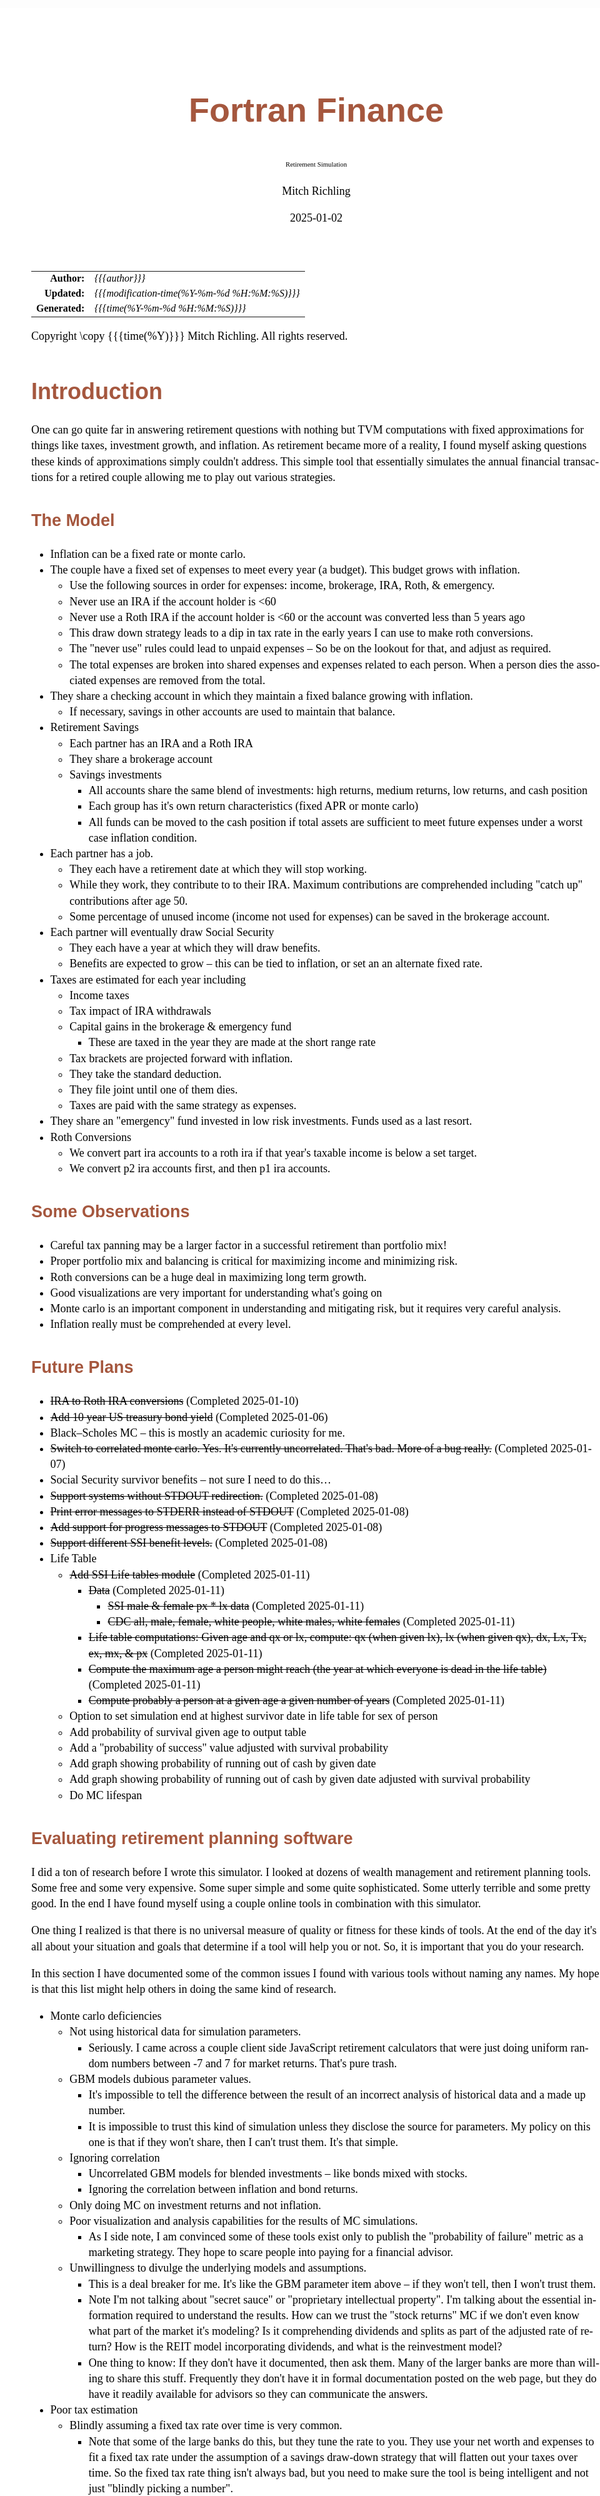 # -*- Mode:Org; Coding:utf-8; fill-column:158 -*-
# ######################################################################################################################################################.H.S.##
# FILE:        index.org
#+TITLE:       Fortran Finance
#+SUBTITLE:    Retirement Simulation
#+AUTHOR:      Mitch Richling
#+EMAIL:       http://www.mitchr.me/
#+DATE:        2025-01-02
#+DESCRIPTION: Documentation for monte carlo examples in the Fortran Finance repository.
#+KEYWORDS:    finance fortran monte carlo inflation cashflow time value of money tvm percentages taxes stock market
#+LANGUAGE:    en
#+OPTIONS:     num:t toc:nil \n:nil @:t ::t |:t ^:nil -:t f:t *:t <:t skip:nil d:nil todo:t pri:nil H:5 p:t author:t html-scripts:nil 
#+SEQ_TODO:    TODO:NEW(t)                         TODO:WORK(w)    TODO:HOLD(h)    | TODO:FUTURE(f)   TODO:DONE(d)    TODO:CANCELED(c)
#+PROPERTY: header-args :eval never-export
#+HTML_HEAD: <style>body { width: 95%; margin: 2% auto; font-size: 18px; line-height: 1.4em; font-family: Georgia, serif; color: black; background-color: white; }</style>
# Change max-width to get wider output -- also note #content style below
#+HTML_HEAD: <style>body { min-width: 500px; max-width: 1024px; }</style>
#+HTML_HEAD: <style>h1,h2,h3,h4,h5,h6 { color: #A5573E; line-height: 1em; font-family: Helvetica, sans-serif; }</style>
#+HTML_HEAD: <style>h1,h2,h3 { line-height: 1.4em; }</style>
#+HTML_HEAD: <style>h1.title { font-size: 3em; }</style>
#+HTML_HEAD: <style>.subtitle { font-size: 0.6em; }</style>
#+HTML_HEAD: <style>h4,h5,h6 { font-size: 1em; }</style>
#+HTML_HEAD: <style>.org-src-container { border: 1px solid #ccc; box-shadow: 3px 3px 3px #eee; font-family: Lucida Console, monospace; font-size: 80%; margin: 0px; padding: 0px 0px; position: relative; }</style>
#+HTML_HEAD: <style>.org-src-container>pre { line-height: 1.2em; padding-top: 1.5em; margin: 0.5em; background-color: #404040; color: white; overflow: auto; }</style>
#+HTML_HEAD: <style>.org-src-container>pre:before { display: block; position: absolute; background-color: #b3b3b3; top: 0; right: 0; padding: 0 0.2em 0 0.4em; border-bottom-left-radius: 8px; border: 0; color: white; font-size: 100%; font-family: Helvetica, sans-serif;}</style>
#+HTML_HEAD: <style>pre.example { white-space: pre-wrap; white-space: -moz-pre-wrap; white-space: -o-pre-wrap; font-family: Lucida Console, monospace; font-size: 80%; background: #404040; color: white; display: block; padding: 0em; border: 2px solid black; }</style>
#+HTML_HEAD: <style>blockquote { margin-bottom: 0.5em; padding: 0.5em; background-color: #FFF8DC; border-left: 2px solid #A5573E; border-left-color: rgb(255, 228, 102); display: block; margin-block-start: 1em; margin-block-end: 1em; margin-inline-start: 5em; margin-inline-end: 5em; } </style>
# Change the following to get wider output -- also note body style above
#+HTML_HEAD: <style>#content { max-width: 60em; }</style>
#+HTML_LINK_HOME: https://github.com/richmit/FortranFinance
#+HTML_LINK_UP: https://richmit.github.io/FortranFinance/index.html
# ######################################################################################################################################################.H.E.##

#+ATTR_HTML: :border 2 solid #ccc :frame hsides :align center
|          <r> | <l>                                          |
|    *Author:* | /{{{author}}}/                               |
|   *Updated:* | /{{{modification-time(%Y-%m-%d %H:%M:%S)}}}/ |
| *Generated:* | /{{{time(%Y-%m-%d %H:%M:%S)}}}/              |
#+ATTR_HTML: :align center
Copyright \copy {{{time(%Y)}}} Mitch Richling. All rights reserved.

#+TOC: headlines 5

* Introduction
:PROPERTIES:
:CUSTOM_ID: intro
:END:

One can go quite far in answering retirement questions with nothing but TVM computations with fixed approximations for things like taxes, investment growth,
and inflation.  As retirement became more of a reality, I found myself asking questions these kinds of approximations simply couldn't address.  This simple
tool that essentially simulates the annual financial transactions for a retired couple allowing me to play out various strategies.

** The Model
:PROPERTIES:
:CUSTOM_ID: model
:END:

  - Inflation can be a fixed rate or monte carlo. 
  - The couple have a fixed set of expenses to meet every year (a budget).  This budget grows with inflation.  
    - Use the following sources in order for expenses: income, brokerage, IRA, Roth, & emergency.
    - Never use an IRA if the account holder is <60
    - Never use a Roth IRA if the account holder is <60 or the account was converted less than 5 years ago
    - This draw down strategy leads to a dip in tax rate in the early years I can use to make roth conversions.  
    - The "never use" rules could lead to unpaid expenses -- So be on the lookout for that, and adjust as required.
    - The total expenses are broken into shared expenses and expenses related to each person.  When a person dies the associated expenses are removed from the
      total.
  - They share a checking account in which they maintain a fixed balance growing with inflation.
    - If necessary, savings in other accounts are used to maintain that balance.
  - Retirement Savings
    - Each partner has an IRA and a Roth IRA
    - They share a brokerage account
    - Savings investments
      - All accounts share the same blend of investments: high returns, medium returns, low returns, and cash position
      - Each group has it's own return characteristics (fixed APR or monte carlo)
      - All funds can be moved to the cash position if total assets are sufficient to meet future expenses under a worst case inflation condition.
  - Each partner has a job.  
    - They each have a retirement date at which they will stop working.
    - While they work, they contribute to to their IRA. Maximum contributions are comprehended including "catch up" contributions after age 50.
    - Some percentage of unused income (income not used for expenses) can be saved in the brokerage account.
  - Each partner will eventually draw Social Security
    - They each have a year at which they will draw benefits.
    - Benefits are expected to grow -- this can be tied to inflation, or set an an alternate fixed rate.
  - Taxes are estimated for each year including
    - Income taxes
    - Tax impact of IRA withdrawals
    - Capital gains in the brokerage & emergency fund
      - These are taxed in the year they are made at the short range rate
    - Tax brackets are projected forward with inflation.
    - They take the standard deduction.
    - They file joint until one of them dies.
    - Taxes are paid with the same strategy as expenses.
  - They share an "emergency" fund invested in low risk investments.  Funds used as a last resort.
  - Roth Conversions
    - We convert part ira accounts to a roth ira if that year's taxable income is below a set target.
    - We convert p2 ira accounts first, and then p1 ira accounts.

** Some Observations
:PROPERTIES:
:CUSTOM_ID: obs
:END:

  - Careful tax panning may be a larger factor in a successful retirement than portfolio mix!
  - Proper portfolio mix and balancing is critical for maximizing income and minimizing risk.
  - Roth conversions can be a huge deal in maximizing long term growth.
  - Good visualizations are very important for understanding what's going on
  - Monte carlo is an important component in understanding and mitigating risk, but it requires very careful analysis.
  - Inflation really must be comprehended at every level.

** Future Plans
:PROPERTIES:
:CUSTOM_ID: future
:END:

  - +IRA to Roth IRA conversions+ (Completed 2025-01-10)
  - +Add 10 year US treasury bond yield+ (Completed 2025-01-06)
  - Black–Scholes MC -- this is mostly an academic curiosity for me.
  - +Switch to correlated monte carlo.  Yes.  It's currently uncorrelated.  That's bad.  More of a bug really.+ (Completed 2025-01-07)
  - Social Security survivor benefits -- not sure I need to do this...
  - +Support systems without STDOUT redirection.+ (Completed 2025-01-08)
  - +Print error messages to STDERR instead of STDOUT+ (Completed 2025-01-08)
  - +Add support for progress messages to STDOUT+ (Completed 2025-01-08)
  - +Support different SSI benefit levels.+ (Completed 2025-01-08)
  - Life Table
    - +Add SSI Life tables module+ (Completed 2025-01-11)
      - +Data+ (Completed 2025-01-11)
        - +SSI male & female px * lx data+ (Completed 2025-01-11)
        - +CDC all, male, female, white people, white males, white females+ (Completed 2025-01-11)
      - +Life table computations: Given age and qx or lx, compute: qx (when given lx), lx (when given qx), dx, Lx, Tx, ex, mx, & px+ (Completed 2025-01-11)
      - +Compute the maximum age a person might reach (the year at which everyone is dead in the life table)+ (Completed 2025-01-11)
      - +Compute probably a person at a given age a given number of years+ (Completed 2025-01-11)
    - Option to set simulation end at highest survivor date in life table for sex of person
    - Add probability of survival given age to output table
    - Add a "probability of success" value adjusted with survival probability
    - Add graph showing probability of running out of cash by given date
    - Add graph showing probability of running out of cash by given date adjusted with survival probability
    - Do MC lifespan

** Evaluating retirement planning software
:PROPERTIES:
:CUSTOM_ID: commonprob
:END:

I did a ton of research before I wrote this simulator.  I looked at dozens of wealth management and retirement planning tools.  Some free and some very
expensive.  Some super simple and some quite sophisticated.  Some utterly terrible and some pretty good.  In the end I have found myself using a couple online
tools in combination with this simulator.

One thing I realized is that there is no universal measure of quality or fitness for these kinds of tools.  At the end of the day it's all about your
situation and goals that determine if a tool will help you or not. So, it is important that you do your research.

In this section I have documented some of the common issues I found with various tools without naming any names.  My hope is that this list might help others
in doing the same kind of research.

 - Monte carlo deficiencies 
   - Not using historical data for simulation parameters.
     - Seriously.  I came across a couple client side JavaScript retirement calculators that were just doing uniform random numbers between -7 and 7 for
       market returns.  That's pure trash.
   - GBM models dubious parameter values.  
     - It's impossible to tell the difference between the result of an incorrect analysis of historical data and a made up number.
     - It is impossible to trust this kind of simulation unless they disclose the source for parameters.  My policy on this one is that if they won't share,
       then I can't trust them.  It's that simple.
   - Ignoring correlation
     - Uncorrelated GBM models for blended investments -- like bonds mixed with stocks.
     - Ignoring the correlation between inflation and bond returns.
   - Only doing MC on investment returns and not inflation.
   - Poor visualization and analysis capabilities for the results of MC simulations.
     - As I side note, I am convinced some of these tools exist only to publish the "probability of failure" metric as a marketing strategy.  They hope to scare
       people into paying for a financial advisor.  
   - Unwillingness to divulge the underlying models and assumptions.  
     - This is a deal breaker for me.  It's like the GBM parameter item above -- if they won't tell, then I won't trust them.
     - Note I'm not talking about "secret sauce" or "proprietary intellectual property".  I'm talking about the essential information required to understand
       the results.  How can we trust the "stock returns" MC if we don't even know what part of the market it's modeling?  Is it comprehending dividends and
       splits as part of the adjusted rate of return?  How is the REIT model incorporating dividends, and what is the reinvestment model?
     - One thing to know: If they don't have it documented, then ask them.  Many of the larger banks are more than willing to share this stuff.  Frequently
       they don't have it in formal documentation posted on the web page, but they do have it readily available for advisors so they can communicate the
       answers.
 - Poor tax estimation 
   - Blindly assuming a fixed tax rate over time is very common.
     - Note that some of the large banks do this, but they tune the rate to you.  They use your net worth and expenses to fit a fixed tax rate under the
       assumption of a savings draw-down strategy that will flatten out your taxes over time.  So the fixed tax rate thing isn't always bad, but you need to
       make sure the tool is being intelligent and not just "blindly picking a number".
   - Not adjusting tax brackets for inflation.
   - Inability to specify tax filing status and deduction methodology.
   - Not considering age related early withdrawal penalties for retirement accounts.
 - Roth conversions 
   - Most tools simply don't have the ability to plan for them at all
   - Failing to comprehend the 5 year withdrawal penalties
   - Failing to correctly compute tax consequences at time of conversion.
 - Social Security 
   - Not comprehending when one partner dies, or only having one SSI monthly value for the couple.
   - Not supporting, or incorrectly supporting, survivor benefits.
 - Most tools don't allow you to use MC on life span
 - Data security & privacy
   - Make sure they have a published privacy policy.  If they don't, assume anything you give them will be sold.
   - Do your best to verify data security.

* Operation
:PROPERTIES:
:CUSTOM_ID: ops
:END:

The simulator may be found in the [[https://github.com/richmit/FortranFinance][FortranFinance]] package under the sub-directory ~retirement_simulation~.  This
document forms the primary documentation, and its permanent home is [[https://richmit.github.io/FortranFinance/retirement_simulation/index.html][here]].

** Environment
:PROPERTIES:
:CUSTOM_ID: env
:END:

The simulator is designed to run in a command line environment (MSYS2 on Windows, UNIX, Linux, Linux on WSL, MacOS X).  I expect that you already have a
[[https://www.mitchr.me/SS/tools/index.html#fortran][Fortran development environment]], [[https://www.mitchr.me/SS/tools/index.html#scm][git]], and
[[https://www.mitchr.me/SS/tools/index.html#code-build][GNU Make]] installed.  In order to run the visualizations, you will need
[[https://www.mitchr.me/SS/tools/index.html#stats][R]] and the following CRAN packages installed: ~knitr~, ~jsonlite~, ~quantmod~, ~gridExtra~, ~data.table~,
~dplyr~, ~tidyr~, ~ggplot2~, ~scales~, ~RColorBrewer~.

** Download 
:PROPERTIES:
:CUSTOM_ID: down
:END:

The easiest way to download everything is to clone with git:

#+begin_src sh
git clone 'https://github.com/richmit/FortranFinance.git'
#+end_src

** Software Build
:PROPERTIES:
:CUSTOM_ID: build
:END:

The simulator is in the ~retirement_simulation~ directory.  That directory contains a ~makefile~ that will build the application.  You may need
to edit that makefile for your system configuration -- follow the instructions  [[file:../MRFFL/index.html#examples][here]].  Once you have the
~makefile~ working, you can build with the following command:

#+begin_src sh
make retire
#+end_src

This will result in a executable (named "~retire~" on most UNIX-like platforms, and "~retire.exe~" on Windows).  

** Running The Simulator
:PROPERTIES:
:CUSTOM_ID: dowrun
:END:

The ~retire~ command takes the name of the the configuration describeing the simulation parameters as an optional argument.  If it is missing, then the name
is assumed to be "~retire.nml~".  This document contains a couple example configuration files: [[#case_20_config][config_20.nml]] and
[[#case_60_config][config_60.nml]].

When run, the ~retire~ command will place its results in a file called "~retire.out~".  This output file is a simple text file that you could load into Excel
to analyze.  I use an [[https://www.mitchr.me/SS/tools/index.html#stats][R]] script for the analysis called "~retire.R~".  If you run this script, you will
get lots of graphics (see the [[#examples][Examples]] section below).  In summary, you might do the following:

#+begin_src sh
./retire.exe my_config.nml
R -q -f retire.R
#+end_src

* Examples
:PROPERTIES:
:CUSTOM_ID: examples
:END:

** Just Starting Out
:PROPERTIES:
:CUSTOM_ID: case_20_intro
:END:

#+begin_src sh :results output raw :exports results 
grep -v '^ *$' ~/world/my_prog/finance/FortranFinance/retirement_simulation/config_20.nml | grep -B 10 '^!---' | grep -A 10 '^!---' | grep -v '^!---' | sed 's/^! *//'
#+end_src

#+RESULTS:
Here we have a couple starting to save for retirement at age 25.  They both have good jobs earning 100K, and they
spend 100K per year on expenses.  Work income is growing at 2.5%. They currently have no retirement savings, but wish
to start saving aggressively.  They believe they can earn 4% on investments, and inflation will be about 3%.  Note work
income is not keeping up with inflation. They have 10K in checking and 10K in an emergency fund.  The checking account
earns 0.01% interest, and the emergency fund is in CDs earning 3%.

*** Fixed
:PROPERTIES:
:CUSTOM_ID: case_20_fixed
:END:

The graphs in this section are what you get from ~retire.R~ when the simulation has no monte carlo.  This is similar to what most retirement calculators will
generate.

This first graph simply shows total savings balance by account type.

  [[file:pics/savings_20_fix_full.png][file:pics/savings_20_fix_800x.png]]

This graph shows us paid vs unpaid expenses.  Expenses are broken into two categories (taxes & living expenses).

  [[file:pics/paidunpaid_20_fix_full.png][file:pics/paidunpaid_20_fix_800x.png]]

This graph also deals with expenses, but shows how the expenses are paid.  Note the pink bit starting 2050 showing the couple using savings for expenses well
before retirement.  This is what happens when salary doesn't keep up with inflation!

  [[file:pics/paidsource_20_fix_full.png][file:pics/paidsource_20_fix_800x.png]]

*** MC
:PROPERTIES:
:CUSTOM_ID: case_20_mc
:END:

The graphs in this section are what you get from ~retire.R~ when the simulation has monte carlo.  

This first graph shows the probability the savings balance trajectory will be within the color band.  For example the inner green band contains 50% of all
simulation runs.  The yellow band, which includes the green band, contains 80% of all simulation runs.  You can change the number and bounds for the bands in
the ~retire.R~ script.

  [[file:pics/savings_crg_20_mc_full.png][file:pics/savings_crg_20_mc_800x.png]]

This graph shows 2000 savings trajectories, all the failure trajectories (when we went broke), and an envelope for the highest balance for trajectories that
failed.  In essence the green line shows a "safe" balance at which we are unlikely to see failure.

  [[file:pics/compColCases_20_mc_full.png][file:pics/compColCases_20_mc_800x.png]]

This graph is similar to the probability band graph, but is a more traditional presentation for people accustomed to box plots.

  [[file:pics/simCompBox_20_mc_full.png][file:pics/simCompBox_20_mc_800x.png]]

This graph shows us the ages at which simulations went broke, and how frequently it occurred for each age group.  Each bar spans three years.

  [[file:pics/brokeAge_20_mc_full.png][file:pics/brokeAge_20_mc_800x.png]]

Lastly we have a graph that shows us the probability distribution of final savings balance at the end of the simulation.

  [[file:pics/endSavings_20_mc_full.png][file:pics/endSavings_20_mc_800x.png]]

*** Config File
:PROPERTIES:
:CUSTOM_ID: case_20_config
:END:

#+begin_src sh :results output verbatum :exports results :wrap "src f90 :eval never :tangle no"
grep -A 1000 '^&SIMPARM' ~/world/my_prog/finance/FortranFinance/retirement_simulation/config_20.nml
#+end_src

#+RESULTS:
#+begin_src f90 :eval never :tangle no
&SIMPARM
monte_carlo_years                   = 40,        !! Years of reference data to use
monte_carlo_runs                    = 1000,     !! Number of sims

initial_brokerage_balance           = 0.0,       !! Sum of all normally taxable accounts
initial_ira_balance_p1              = 0.0,       !! Sum of all tax deferred accounts for p1
initial_ira_balance_p2              = 0.0,       !! Sum of all tax deferred accounts for p2
initial_roth_balance_p2             = 0.0,       !! Sum of all roth-like tax deferred accounts for p2
initial_roth_balance_p1             = 0.0,       !! Sum of all roth-like tax deferred accounts for p1

high_investment_p                   = 100.0,     !! percentage of investments at high growth
mid_investment_p                    = 0.0,       !! percentage of investments at medium growth
low_investment_p                    = 0.0,       !! percentage of investments at low growth

high_investment_apr                 = 4.0,       !! apr for investments at high growth
                                                 !! Used for retirement accounts and the brokerage!
                                                 !! If negative, then do monte carlo with snp_dat
mid_investment_apr                  = 0.0,       !! apr for investments at medium growth
                                                 !! Used for retirement accounts and the brokerage!
                                                 !! If negative, then set to high_investment_apr/2
low_investment_apr                  = 0.0,       !! apr for investments at low growth
                                                 !! Used for retirement accounts and the brokerage.
                                                 !! If negative, then do monte carlo with dgs10_dat
cash_position_growth                = 2.5,       !! par for cash position in investment accounts
                                                 !! Used for retirement accounts and the brokerage.

initial_cash_reserves               = 10000.0,   !! Sum of all cash reserves
cash_reserves_growth                = 0.01,      !! Growth for cash reserves account

initial_emergency_fund              = 10000.0,   !! Near zero risk investments
emergency_fund_growth               = 3.0,       !! Rate at which the emergency account grows
                                                 !! If negative, then set to low_investment_apr

first_year_tax                      = 1000.0,    !! Taxes to pay the first year of the simulation

worst_case_inflation_rate           = -5.0,      !! Used for investment cut-off decisions
                                                 !! If negative, don't use a cuff-off
fixed_inflation_rate                = -3.0,       !! Inflation impacts annual expenses
                                                 !! If negative, then do monte carlo

initial_expected_annual_expenses    = 100000.0,  !! First year expenses.

social_security_start_age_p1        = 65,        !! First year we get SS for p1
social_security_start_age_p2        = 65,        !! First year we get SS for p2
initial_social_security_monthly_p1  = 1000.0,    !! Just a guess.  Probably low.
initial_social_security_monthly_p2  = 1000.0,    !! Just a guess.  Probably low.
social_security_growth              = 3.0,       !! Usually matches inflation
                                                 !! If negative, then set to inflation

initial_gross_work_salary_p1        = 100000.0,  !! Taxable part of p1's salary
initial_gross_work_salary_p2        = 100000.0,  !! Taxable part of p2's salary
work_salary_growth                  = 2.0,       !! Hard to estimate
                                                 !! If negative, then set to max(0, inflation/2)

initial_annual_ira_contrib_base     = 23000.0,   !! Starting base contribution
initial_annual_ira_contrib_catchup  = 7000.0,    !! Starting catchup contribution
annual_ira_contrib_growth           = -3.0,      !! Grow 401k contribution (inflation?)
                                                 !! If negative, then set to inflation

initial_annual_roth_contrib_base    = 0.0,       !! Starting base contribution
initial_annual_roth_contrib_catchup = 0.0,       !! Starting catchup contribution
annual_roth_contrib_growth          = 0.0,       !! Grow 401k contribution
                                                 !! If negative, then set to inflation

target_taxable_income               = 0,         !! Target tax for roth conversion
minimum_roth_conversion             = 0,         !! Minimum size of roth conversion
maximum_roth_conversion_year        = 0,         !! No conversions after this year

surplus_reinvest                    = 100.0,     !! Percentage of ExtraNS to reinvest

retirement_year_p1                  = 2065,      !! First year p1 is fully retired
retirement_year_p2                  = 2065,      !! First year p2 is fully retired
birthday_p1                         = 2000,      !!
birthday_p2                         = 2000,      !!
life_expectancy_p1                  = 110,       !!
life_expectancy_p2                  = 110,       !!

verbosity                           = 10         !! How much to print when running
                                                 !!  -  0 : nothing
                                                 !!  - 10 : progress
                                                 !!  - 20 : variables
                                                 !!  - 30 : more variables
/
#+end_src



** Approaching Retirement
:PROPERTIES:
:CUSTOM_ID: case_60_intro
:END:

#+begin_src sh :results output raw :exports results 
grep -v '^ *$' ~/world/my_prog/finance/FortranFinance/retirement_simulation/config_60.nml | grep -B 10 '^!---' | grep -A 10 '^!---' | grep -v '^!---' | sed 's/^! *//'
#+end_src

#+RESULTS:
Here we have a couple (47 & 55 years old).  Each have 500k in a 401k.  They plan on putting 50% in the S&P, and 50% in
low risk 5% funds. They also have 100k balances in both an emergency fund and checking account.  The checking account
earns 0.01% interest, and the emergency fund is in CDs earning 3%. They are both employed, and are have aggressively
saving at the maximum rate into a 401k.  They spend 110K per year on expenses.  They believe inflation will be about
3%.  They both wish to stop working when they are 60. The younger person will start taking SS at 63 while the older
one will start at age 70.

*** A Risky Plan
:PROPERTIES:
:CUSTOM_ID: case_60_danger
:END:

In my opinion, this plan is too aggressive.  I know the S&P 500 has an average return of 10% over the last couple decades, but depending on a 7% return is just
too risky.  This is especially true with only 1M in total savings.

Things look just fine if we consider a simulation using ideal, fixed growth and inflation.  Here is what the overall savings balance looks:

  [[file:pics/savings_60_fix_full.png][file:pics/savings_60_fix_800x.png]]

If we take a look at the savings probability bands, we see a very different picture:

  [[file:pics/savings_crg_60_mc_full.png][file:pics/savings_crg_60_mc_800x.png]]

And if we look at a few paths and the account collapse cases, things look pretty scary:

  [[file:pics/compColCases_60_mc_full.png][file:pics/compColCases_60_mc_800x.png]]

Another way to look at this is the distribution of final savings.  That huge bar on the left tells us that the single most probable outcome of this plan is to
run out of money.

  [[file:pics/endSavings_60_mc_full.png][file:pics/endSavings_60_mc_800x.png]]

*** An Alternate Plan
:PROPERTIES:
:CUSTOM_ID: case_60_ml
:END:

They can dramatically improve the chances of success by saving more (bumping up total savings by 250k), and spending less (drop annual expenses by 1k).  

The new savings probability bands are much more positive:

  [[file:pics/savings_crg_60ml_mc_full.png][file:pics/savings_crg_60ml_mc_800x.png]]

And the overall path picture is much more positive:

  [[file:pics/compColCases_60ml_mc_full.png][file:pics/compColCases_60ml_mc_800x.png]]

Lastly, the distribution of final savings no longer shows dying broke as the highest probability outcome.

  [[file:pics/endSavings_60ml_mc_full.png][file:pics/endSavings_60ml_mc_800x.png]]

*** Config Files
:PROPERTIES:
:CUSTOM_ID: case_60_config
:END:

The original plan config file is here:

#+begin_src sh :results output verbatum :exports results :wrap "src f90 :eval never :tangle no"
grep -A 1000 '^&SIMPARM' ~/world/my_prog/finance/FortranFinance/retirement_simulation/config_60.nml
#+end_src

#+RESULTS:
#+begin_src f90 :eval never :tangle no
&SIMPARM
monte_carlo_years                   = 40,        !! Years of reference data to use
monte_carlo_runs                    = 10000,     !! Number of sims

initial_brokerage_balance           = 0.0,       !! Sum of all normally taxable accounts
initial_ira_balance_p1              = 1000000.0, !! Sum of all tax deferred accounts for p1
initial_ira_balance_p2              = 1000000.0, !! Sum of all tax deferred accounts for p2
initial_roth_balance_p2             = 0.0,       !! Sum of all roth-like tax deferred accounts for p2
initial_roth_balance_p1             = 0.0,       !! Sum of all roth-like tax deferred accounts for p1

high_investment_p                   = 50.0,      !! percentage of investments at high growth
mid_investment_p                    = 50.0,      !! percentage of investments at medium growth
low_investment_p                    = 0.0,       !! percentage of investments at low growth

high_investment_apr                 = 7.0,       !! apr for investments at high growth
                                                 !! Used for retirement accounts and the brokerage!
                                                 !! If negative, then do monte carlo with snp_dat
mid_investment_apr                  = 5.0,       !! apr for investments at medium growth
                                                 !! Used for retirement accounts and the brokerage!
                                                 !! If negative, then set to high_investment_apr/2
low_investment_apr                  = 0.0,       !! apr for investments at low growth
                                                 !! Used for retirement accounts and the brokerage.
                                                 !! If negative, then do monte carlo with dgs10_dat
cash_position_growth                = 2.5,       !! par for cash position in investment accounts
                                                 !! Used for retirement accounts and the brokerage.

initial_cash_reserves               = 100000.0,  !! Sum of all cash reserves
cash_reserves_growth                = 0.01,      !! Growth for cash reserves account

initial_emergency_fund              = 100000.0,  !! Near zero risk investments
emergency_fund_growth               = 3.0,       !! Rate at which the emergency account grows
                                                 !! If negative, then set to low_investment_apr

first_year_tax                      = 50000.0,   !! Taxes to pay the first year of the simulation

worst_case_inflation_rate           = -5.0,      !! Used for investment cut-off decisions
                                                 !! If negative, don't use a cuff-off
fixed_inflation_rate                = 3.0,       !! Inflation impacts annual expenses
                                                 !! If negative, then do monte carlo

initial_expected_annual_expenses    = 110000.0,  !! First year expenses.

social_security_start_age_p1        = 63,        !! First year we get SS for p1
social_security_start_age_p2        = 70,        !! First year we get SS for p2
initial_social_security_monthly_p1  = 1000.0,    !! Just a guess.  Probably low.
initial_social_security_monthly_p2  = 1000.0,    !! Just a guess.  Probably low.
social_security_growth              = 3.0,       !! Usually matches inflation
                                                 !! If negative, then set to inflation

initial_gross_work_salary_p1        = 170000.0,  !! Taxable part of p1's salary
initial_gross_work_salary_p2        = 180000.0,  !! Taxable part of p2's salary
work_salary_growth                  = 2.0,       !! Hard to estimate
                                                 !! If negative, then set to max(0, inflation/2)

initial_annual_ira_contrib_base     = 23000.0,   !! Starting base contribution
initial_annual_ira_contrib_catchup  = 7000.0,    !! Starting catchup contribution
annual_ira_contrib_growth           = -3.0,      !! Grow 401k contribution (inflation?)
                                                 !! If negative, then set to inflation

initial_annual_roth_contrib_base    = 0.0,       !! Starting base contribution
initial_annual_roth_contrib_catchup = 0.0,       !! Starting catchup contribution
annual_roth_contrib_growth          = 0.0,       !! Grow 401k contribution
                                                 !! If negative, then set to inflation

target_taxable_income               = 0,         !! Target tax for roth conversion
minimum_roth_conversion             = 0,         !! Minimum size of roth conversion
maximum_roth_conversion_year        = 0,         !! No conversions after this year

surplus_reinvest                    = 100.0,     !! Percentage of ExtraNS to reinvest

retirement_year_p1                  = 2037,      !! First year p1 is fully retired
retirement_year_p2                  = 2029,      !! First year p2 is fully retired
birthday_p1                         = 1977,      !!
birthday_p2                         = 1969,      !!
life_expectancy_p1                  = 110,       !!
life_expectancy_p2                  = 110        !!

verbosity                           = 10         !! How much to print when running
                                                 !!  -  0 : nothing
                                                 !!  - 10 : progress
                                                 !!  - 20 : variables
                                                 !!  - 30 : more variables
/
#+end_src

The updated plan changes these lines

#+begin_src f90
initial_ira_balance_p1              = 625000.0, !! Sum of all tax deferred accounts for p1
initial_ira_balance_p2              = 625000.0, !! Sum of all tax deferred accounts for p2
high_investment_p                   = 80.0,     !! percentage of investments at high growth
mid_investment_p                    = 20.0,     !! percentage of investments at medium growth
initial_expected_annual_expenses    = 100000.0, !! First year expenses.
#+end_src

* Platform Notes & Testing
:PROPERTIES:
:CUSTOM_ID: platforms
:END:

Note that MRFFL works on a smaller set of compilers & platforms than the retirement simulator.  In particular, MRFFL has some limitations on what platforms
support the TVM modules because they use nested functions for numerical solvers, and therefore require an executable stack.  The retirement simulator doesn't
use those parts of the TVM modules, and thus is free from those limitations.

** Tested Environments
:PROPERTIES:
:CUSTOM_ID: testenv
:END:

 - MSYS2 running on Windows 11 :: 
   - GNU Fortran (Rev2, Built by MSYS2 project) 14.2.0 : Everything works
   - LFortran 0.42.0 LLVM 19.1.3 : Nothing works.  Compiler crashes during compile.
   - Intel ifx 2024.1.0 Build 20240308 : Everything works
   - flang 19.1.6 inside clang: Everything works
 - Debian 12.8 running in WSL on Windows 11 ::
   - GNU Fortran (Debian 14.2.0-8) 14.2.0 from debian-testing: Everything works
   - LFortran 0.42.0 LLVM 19.1.3 : Nothing works.  Compiler crashes during compile.
   - Intel ifx 2025.0.4 20241205 : Everything works
   - nvfortran 24.11-0 64-bit target on x86-64 Linux : Everything works.
   - flang-new version 19.1.6 : Everything works.
